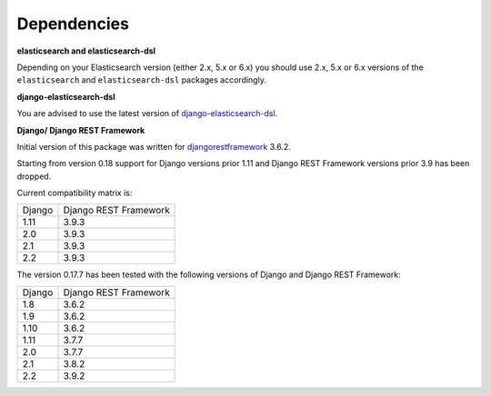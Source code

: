 Dependencies
============
**elasticsearch and elasticsearch-dsl**

Depending on your Elasticsearch version (either 2.x, 5.x or 6.x) you should
use 2.x, 5.x or 6.x versions of the ``elasticsearch`` and ``elasticsearch-dsl``
packages accordingly.

**django-elasticsearch-dsl**

You are advised to use the latest version of `django-elasticsearch-dsl
<https://pypi.python.org/pypi/django-elasticsearch-dsl>`_.

**Django/ Django REST Framework**

Initial version of this package was written for `djangorestframework
<https://pypi.python.org/pypi/djangorestframework>`_ 3.6.2.

Starting from version 0.18 support for Django versions prior 1.11 and
Django REST Framework versions prior 3.9 has been dropped.

Current compatibility matrix is:

+--------+-----------------------+
| Django | Django REST Framework |
+--------+-----------------------+
| 1.11   | 3.9.3                 |
+--------+-----------------------+
| 2.0    | 3.9.3                 |
+--------+-----------------------+
| 2.1    | 3.9.3                 |
+--------+-----------------------+
| 2.2    | 3.9.3                 |
+--------+-----------------------+

The version 0.17.7 has been tested with the following versions of
Django and Django REST Framework:

+--------+-----------------------+
| Django | Django REST Framework |
+--------+-----------------------+
| 1.8    | 3.6.2                 |
+--------+-----------------------+
| 1.9    | 3.6.2                 |
+--------+-----------------------+
| 1.10   | 3.6.2                 |
+--------+-----------------------+
| 1.11   | 3.7.7                 |
+--------+-----------------------+
| 2.0    | 3.7.7                 |
+--------+-----------------------+
| 2.1    | 3.8.2                 |
+--------+-----------------------+
| 2.2    | 3.9.2                 |
+--------+-----------------------+
